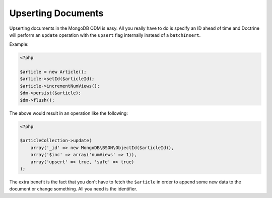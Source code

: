 Upserting Documents
===================

Upserting documents in the MongoDB ODM is easy. All you really have to do
is specify an ID ahead of time and Doctrine will perform an ``update`` operation
with the ``upsert`` flag internally instead of a ``batchInsert``.

Example:

.. code-block:: php

    <?php

    $article = new Article();
    $article->setId($articleId);
    $article->incrementNumViews();
    $dm->persist($article);
    $dm->flush();

The above would result in an operation like the following:

.. code-block:: php

    <?php

    $articleCollection->update(
        array('_id' => new MongoDB\BSON\ObjectId($articleId)),
        array('$inc' => array('numViews' => 1)),
        array('upsert' => true, 'safe' => true)
    );

The extra benefit is the fact that you don't have to fetch the ``$article`` in order
to append some new data to the document or change something. All you need is the
identifier.
